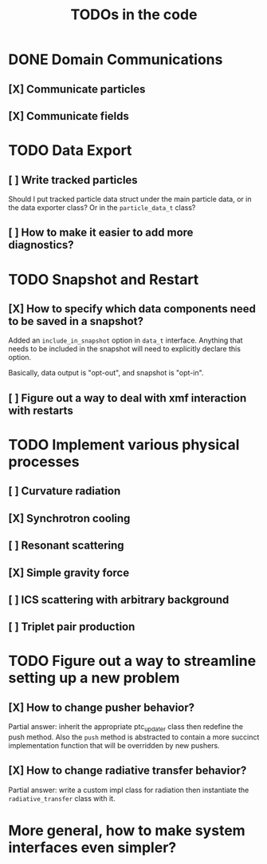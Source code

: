 #+TITLE: TODOs in the code


* DONE Domain Communications
** [X] Communicate particles
** [X] Communicate fields

* TODO Data Export
** [ ] Write tracked particles
Should I put tracked particle data struct under the main particle data, or in
the data exporter class? Or in the ~particle_data_t~ class?
** [ ] How to make it easier to add more diagnostics?
* TODO Snapshot and Restart
** [X] How to specify which data components need to be saved in a snapshot?
Added an ~include_in_snapshot~ option in ~data_t~ interface. Anything that needs
to be included in the snapshot will need to explicitly declare this option.

Basically, data output is "opt-out", and snapshot is "opt-in".
** [ ] Figure out a way to deal with xmf interaction with restarts
* TODO Implement various physical processes
** [ ] Curvature radiation
** [X] Synchrotron cooling
** [ ] Resonant scattering
** [X] Simple gravity force
** [ ] ICS scattering with arbitrary background
** [ ] Triplet pair production
* TODO Figure out a way to streamline setting up a new problem
** [X] How to change pusher behavior?
Partial answer: inherit the appropriate ptc_updater class then redefine the push
method. Also the ~push~ method is abstracted to contain a more succinct
implementation function that will be overridden by new pushers.
** [X] How to change radiative transfer behavior?
Partial answer: write a custom impl class for radiation then instantiate the
~radiative_transfer~ class with it.
* More general, how to make system interfaces even simpler?
